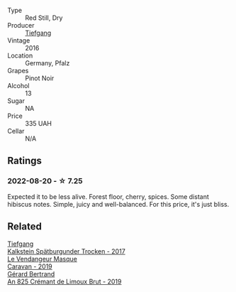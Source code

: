 #+attr_html: :class wine-main-image
[[file:/images/6a/f7fcda-8b81-46eb-9ffd-10bbc0c8d790/2022-08-21-13-27-32-43854C44-C25E-4F3E-9D1F-8A2F99732F71-1-105-c@512.webp]]

- Type :: Red Still, Dry
- Producer :: [[barberry:/producers/95146412-bfcf-4724-8c50-a4d0ea63fc5a][Tiefgang]]
- Vintage :: 2016
- Location :: Germany, Pfalz
- Grapes :: Pinot Noir
- Alcohol :: 13
- Sugar :: NA
- Price :: 335 UAH
- Cellar :: N/A

** Ratings

*** 2022-08-20 - ☆ 7.25

Expected it to be less alive. Forest floor, cherry, spices. Some distant hibiscus notes. Simple, juicy and well-balanced. For this price, it's just bliss.

** Related

#+begin_export html
<div class="flex-container">
  <a class="flex-item flex-item-left" href="/wines/ee26dcf2-0035-4077-a13e-04f2b61a1ec3.html">
    <img class="flex-bottle" src="/images/ee/26dcf2-0035-4077-a13e-04f2b61a1ec3/2022-08-22-21-58-10-E924EE87-BEE4-4FF8-B302-C35C817F55E0-1-105-c@512.webp"></img>
    <section class="h">Tiefgang</section>
    <section class="h text-bolder">Kalkstein Spätburgunder Trocken - 2017</section>
  </a>

  <a class="flex-item flex-item-right" href="/wines/10a8b59c-4358-4e9c-b7fb-639a964910d3.html">
    <img class="flex-bottle" src="/images/10/a8b59c-4358-4e9c-b7fb-639a964910d3/2022-06-09-21-59-00-IMG-0387@512.webp"></img>
    <section class="h">Le Vendangeur Masque</section>
    <section class="h text-bolder">Caravan - 2019</section>
  </a>

  <a class="flex-item flex-item-left" href="/wines/7fdf496f-57a8-4a69-a2b7-ac5d105de167.html">
    <img class="flex-bottle" src="/images/7f/df496f-57a8-4a69-a2b7-ac5d105de167/2022-08-20-19-39-43-31E3B170-5F2C-43ED-9A0E-D4FCE4DD7817-1-105-c@512.webp"></img>
    <section class="h">Gérard Bertrand</section>
    <section class="h text-bolder">An 825 Crémant de Limoux Brut - 2019</section>
  </a>

</div>
#+end_export
